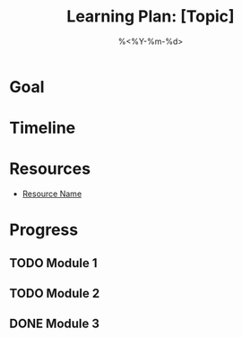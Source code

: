 #+TITLE: Learning Plan: [Topic]
#+DATE: %<%Y-%m-%d>
#+FILETAGS: :learning:plan:

* Goal

* Timeline

* Resources
- [[https://example.com][Resource Name]]

* Progress
** TODO Module 1
** TODO Module 2
** DONE Module 3
